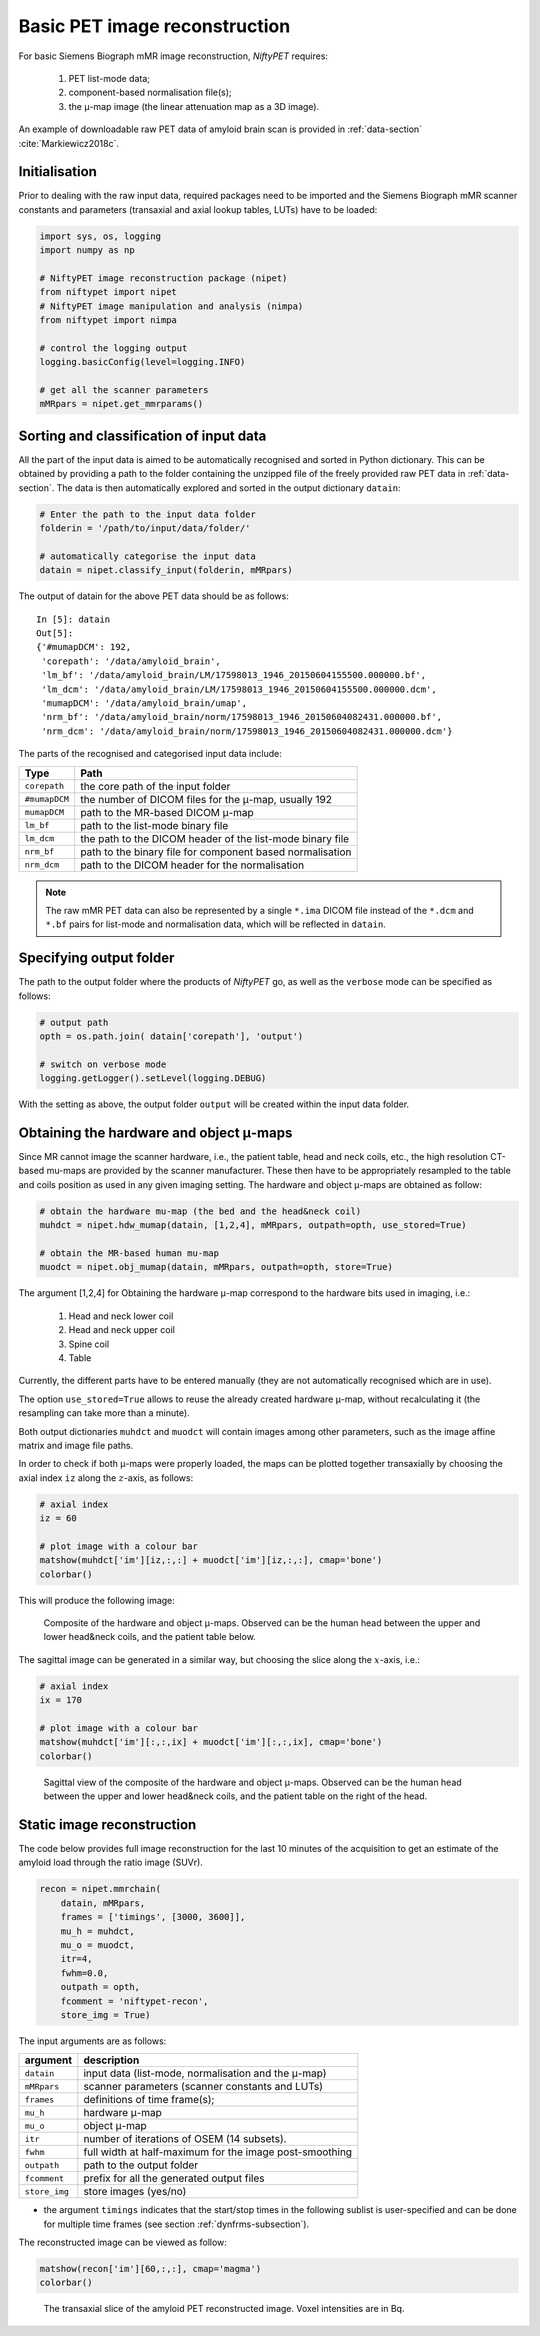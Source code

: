 .. _basic-recon-section:
===============================
Basic PET image reconstruction
===============================

For basic Siemens Biograph mMR image reconstruction, *NiftyPET* requires:

  (1) PET list-mode data;
  (2) component-based normalisation file(s);
  (3) the |mu|-map image (the linear attenuation map as a 3D image).

An example of downloadable raw PET data of amyloid brain scan is provided in :ref:`data-section` :cite:`Markiewicz2018c`.


Initialisation
--------------

Prior to dealing with the raw input data, required packages need to be imported and the Siemens Biograph mMR scanner constants and parameters (transaxial and axial lookup tables, LUTs) have to be loaded:

.. code-block:: python

  import sys, os, logging
  import numpy as np

  # NiftyPET image reconstruction package (nipet)
  from niftypet import nipet
  # NiftyPET image manipulation and analysis (nimpa)
  from niftypet import nimpa

  # control the logging output
  logging.basicConfig(level=logging.INFO)
  
  # get all the scanner parameters
  mMRpars = nipet.get_mmrparams()




Sorting and classification of input data
----------------------------------------

All the part of the input data is aimed to be automatically recognised and sorted in Python dictionary.  This can be obtained by providing a path to the folder containing the unzipped file of the freely provided raw PET data in :ref:`data-section`.  The data is then automatically explored and sorted in the output dictionary ``datain``:

.. code-block:: python

  # Enter the path to the input data folder
  folderin = '/path/to/input/data/folder/'

  # automatically categorise the input data
  datain = nipet.classify_input(folderin, mMRpars)


The output of datain for the above PET data should be as follows::

  In [5]: datain
  Out[5]:
  {'#mumapDCM': 192,
   'corepath': '/data/amyloid_brain',
   'lm_bf': '/data/amyloid_brain/LM/17598013_1946_20150604155500.000000.bf',
   'lm_dcm': '/data/amyloid_brain/LM/17598013_1946_20150604155500.000000.dcm',
   'mumapDCM': '/data/amyloid_brain/umap',
   'nrm_bf': '/data/amyloid_brain/norm/17598013_1946_20150604082431.000000.bf',
   'nrm_dcm': '/data/amyloid_brain/norm/17598013_1946_20150604082431.000000.dcm'}


The parts of the recognised and categorised input data include:

==============  ==============
Type                  Path
==============  ==============
``corepath``    the core path of the input folder
``#mumapDCM``   the number of DICOM files for the |mu|-map, usually 192
``mumapDCM``    path to the MR-based DICOM  |mu|-map
``lm_bf``       path to the list-mode binary file
``lm_dcm``      the path to the DICOM header of the list-mode binary file
``nrm_bf``      path to the binary file for component based normalisation
``nrm_dcm``     path to the DICOM header for the normalisation
==============  ==============

.. note:: The raw mMR PET data can also be represented by a single ``*.ima`` DICOM file instead of the ``*.dcm`` and ``*.bf`` pairs for list-mode and normalisation data, which will be reflected in ``datain``.


Specifying output folder
------------------------

The path to the output folder where the products of *NiftyPET* go, as well as the ``verbose`` mode can be specified as follows:

.. code-block:: python

  # output path
  opth = os.path.join( datain['corepath'], 'output')

  # switch on verbose mode
  logging.getLogger().setLevel(logging.DEBUG)


With the setting as above, the output folder ``output`` will be created within the input data folder.


Obtaining the hardware and object |mu|-maps
--------------------------------------------------

Since MR cannot image the scanner hardware, i.e., the patient table, head and neck coils, etc., the high resolution CT-based mu-maps are provided by the scanner manufacturer.  These then have to be appropriately resampled to the table and coils position as used in any given imaging setting.  The hardware and object |mu|-maps are obtained as follow:

.. code-block:: python

  # obtain the hardware mu-map (the bed and the head&neck coil)
  muhdct = nipet.hdw_mumap(datain, [1,2,4], mMRpars, outpath=opth, use_stored=True)

  # obtain the MR-based human mu-map
  muodct = nipet.obj_mumap(datain, mMRpars, outpath=opth, store=True)


The argument [1,2,4] for Obtaining the hardware |mu|-map correspond to the hardware bits used in imaging, i.e.:

  (1) Head and neck lower coil
  (2) Head and neck upper coil
  (3) Spine coil
  (4) Table

Currently, the different parts have to be entered manually (they are not automatically recognised which are in use).


The option ``use_stored=True`` allows to reuse the already created hardware |mu|-map, without recalculating it (the resampling can take more than a minute).

Both output dictionaries ``muhdct`` and ``muodct`` will contain images among other parameters, such as the image affine matrix and image file paths.


In order to check if both |mu|-maps were properly loaded, the maps can be plotted together transaxially by choosing the axial index ``iz`` along the :math:`z`-axis, as follows:

.. code-block:: python

  # axial index
  iz = 60

  # plot image with a colour bar
  matshow(muhdct['im'][iz,:,:] + muodct['im'][iz,:,:], cmap='bone')
  colorbar()

This will produce the following image:

.. figure:: images/mumap_tx.png
   :scale: 90 %
   :alt: transaxial composite of the mu-map

   Composite of the hardware and object |mu|-maps.  Observed can be the human head between the upper and lower head&neck coils, and the patient table below.


The sagittal image can be generated in a similar way, but choosing the slice along the :math:`x`-axis, i.e.:

.. code-block:: python

  # axial index
  ix = 170

  # plot image with a colour bar
  matshow(muhdct['im'][:,:,ix] + muodct['im'][:,:,ix], cmap='bone')
  colorbar()


.. figure:: images/mumap_sg.png
   :scale: 50 %
   :alt: sagittal composite of the mu-map

   Sagittal view of the composite of the hardware and object |mu|-maps.  Observed can be the human head between the upper and lower head&neck coils, and the patient table on the right of the head.


.. _statrec-subsection:

Static image reconstruction
---------------------------

The code below provides full image reconstruction for the last 10 minutes of the acquisition to get an estimate of the amyloid load through the ratio image (SUVr).

.. code-block:: python

  recon = nipet.mmrchain(
      datain, mMRpars,
      frames = ['timings', [3000, 3600]],
      mu_h = muhdct,
      mu_o = muodct,
      itr=4,
      fwhm=0.0,
      outpath = opth,
      fcomment = 'niftypet-recon',
      store_img = True)



The input arguments are as follows:

==============  ============
argument        description
==============  ============
``datain``      input data (list-mode, normalisation and the |mu|-map)
``mMRpars``     scanner parameters (scanner constants and LUTs)
``frames``      definitions of time frame(s);
``mu_h``        hardware |mu|-map
``mu_o``        object |mu|-map
``itr``         number of iterations of OSEM (14 subsets).
``fwhm``        full width at half-maximum for the image post-smoothing
``outpath``     path to the output folder
``fcomment``    prefix for all the generated output files
``store_img``   store images (yes/no)
==============  ============

- the argument ``timings`` indicates that the start/stop times in the following sublist is user-specified and can be done for multiple time frames (see section :ref:`dynfrms-subsection`).


The reconstructed image can be viewed as follow:

.. code-block:: python

  matshow(recon['im'][60,:,:], cmap='magma')
  colorbar()


.. figure:: images/recon_im.png
  :scale: 100 %
  :alt: centre of mass

  The transaxial slice of the amyloid PET reconstructed image.  Voxel intensities are in Bq.


.. |mu| unicode:: 0x03BC
